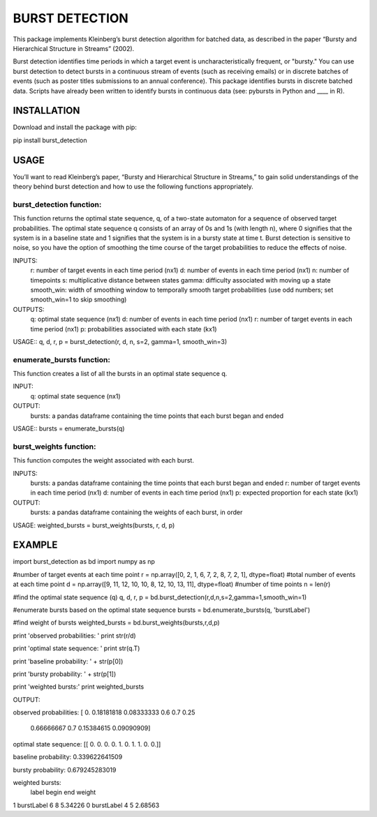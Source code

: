 ===========
BURST DETECTION
===========

This package implements Kleinberg’s burst detection algorithm for batched data, as described in the paper “Bursty and Hierarchical Structure in Streams” (2002). 

Burst detection identifies time periods in which a target event is uncharacteristically frequent, or "bursty."  You can use burst detection to detect bursts in a continuous stream of events (such as receiving emails) or in discrete batches of events (such as poster titles submissions to an annual conference). This package identifies bursts in discrete batched data. Scripts have already been written to identify bursts in continuous data (see: pybursts in Python and ____ in R).  


INSTALLATION
=========

Download and install the package with pip::

pip install burst_detection


USAGE
=========

You’ll want to read Kleinberg’s paper, “Bursty and Hierarchical Structure in Streams,” to gain solid understandings of the theory behind burst detection and how to use the following functions appropriately. 

burst_detection function:
~~~~~~~~~~~~~~~~~~~~~~~~

This function returns the optimal state sequence, q, of a two-state automaton for a sequence of observed target probabilities. The optimal state sequence q consists of an array of 0s and 1s (with length n), where 0 signifies that the system is in a baseline state and 1 signifies that the system is in a bursty state at time t. Burst detection is sensitive to noise, so you have the option of smoothing the time course of the target probabilities to reduce the effects of noise.

INPUTS:
   r: number of target events in each time period (nx1)
   d: number of events in each time period (nx1)
   n: number of timepoints
   s: multiplicative distance between states
   gamma: difficulty associated with moving up a state
   smooth_win: width of smoothing window to temporally smooth target probabilities (use odd numbers; set smooth_win=1 to skip smoothing)

OUTPUTS:
   q: optimal state sequence (nx1)
   d: number of events in each time period (nx1)
   r: number of target events in each time period (nx1)
   p: probabilities associated with each state (kx1)

USAGE::
q, d, r, p = burst_detection(r, d, n, s=2, gamma=1, smooth_win=3)

enumerate_bursts function:
~~~~~~~~~~~~~~~~~~~~~~~~~~

This function creates a list of all the bursts in an optimal state sequence q. 

INPUT: 
   q: optimal state sequence (nx1)

OUTPUT:
   bursts: a pandas dataframe containing the time points that each burst began and ended

USAGE::
bursts = enumerate_bursts(q)

burst_weights function:
~~~~~~~~~~~~~~~~~~~~~~~

This function computes the weight associated with each burst. 

INPUTS:
   bursts: a pandas dataframe containing the time points that each burst began and ended
   r: number of target events in each time period (nx1)
   d: number of events in each time period (nx1)
   p: expected proportion for each state (kx1)

OUTPUT:
   bursts: a pandas dataframe containing the weights of each burst, in order

USAGE:
weighted_bursts = burst_weights(bursts, r, d, p)


EXAMPLE
=========

import burst_detection as bd
import numpy as np

#number of target events at each time point
r = np.array([0, 2, 1, 6, 7, 2, 8, 7, 2, 1], dtype=float)
#total number of events at each time point
d = np.array([9, 11, 12, 10, 10, 8, 12, 10, 13, 11], dtype=float)
#number of time points
n = len(r)

#find the optimal state sequence (q)
q, d, r, p = bd.burst_detection(r,d,n,s=2,gamma=1,smooth_win=1)

#enumerate bursts based on the optimal state sequence
bursts = bd.enumerate_bursts(q, 'burstLabel')

#find weight of bursts
weighted_bursts = bd.burst_weights(bursts,r,d,p)

print 'observed probabilities: '
print str(r/d)

print 'optimal state sequence: '
print str(q.T)

print 'baseline probability: ' + str(p[0])

print 'bursty probability: ' + str(p[1])

print 'weighted bursts:'
print weighted_bursts

OUTPUT::

observed probabilities: 
[ 0.          0.18181818  0.08333333  0.6         0.7         0.25
  0.66666667  0.7         0.15384615  0.09090909]

optimal state sequence: 
[[ 0.  0.  0.  0.  1.  0.  1.  1.  0.  0.]]

baseline probability: 0.339622641509

bursty probability: 0.679245283019

weighted bursts:
        label begin end   weight
1  burstLabel     6   8  5.34226
0  burstLabel     4   5  2.68563
